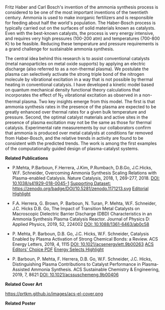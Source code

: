 #+BEGIN_COMMENT
.. title: Plasma-enhanced catalysis
.. slug: ammonia-synthesis
.. date: 2018-03-25 23:03:15 UTC-04:00
.. tags: 
.. category: 
.. link: 
.. description: 
.. type: text
#+END_COMMENT


[[../../images/TOC-graphic.png]]

Fritz Haber and Carl Bosch's invention of the ammonia synthesis process is considered to be one of the most important inventions of the twentieth century. Ammonia is used to make inorganic fertilizers and is responsible for feeding about half the world's population. The Haber-Bosch process is typically carried out on the surfaces of solid materials known as catalysts. Even with the best-known catalysts, the process is very energy intensive, and requires very high pressures (100-200 atm) and temperatures (700-800 K) to be feasible. Reducing these temperature and pressure requirements is a grand challenge for sustainable ammonia synthesis.

The central idea behind this research is to assist conventional catalysts (metal nanoparticles on metal oxide supports) by applying an electric discharge (also referred to as a non-thermal plasma). We postulate the plasma can selectively activate the strong triple bond of the nitrogen molecule by vibrational excitation in a way that is not possible by thermal heating in conventional catalysis. I have developed a kinetic model based on quantum mechanical density functional theory calculations that incorporates the effect of N_{2} vibrational excitation as observed in a non-thermal plasma. Two key insights emerge from this model. The first is that ammonia synthesis rates in the presence of the plasma are expected to be greatly enhanced over thermal rates for a given bulk temperature and pressure. Second, the optimal catalyst materials and active sites in the presence of plasma excitation may not be the same as those for thermal catalysis. Experimental rate measurements by our collaborators confirm that ammonia is produced over metal catalysts at conditions far removed from Haber-Bosch, and the relative trends in activity are found to be consistent with the predicted trends. The work is among the first examples of the computationally guided design of plasma-catalyst systems.

*Related Publications*

- P.Mehta, P.Barboun, F.Herrera, J.Kim, P.Rumbach, D.B.Go, J.C.Hicks, W.F. Schneider, Overcoming Ammonia Synthesis Scaling Relations with Plasma-enabled Catalysis. Nature Catalysis, 2018, 1, 269-277, 2018. [[https://doi.org/10.1038/s41929-018-0045-1][DOI: 10.1038/s41929-018-0045-1]]  [[https://zenodo.org/record/1171213#.WrhZjmaZPUI][Supporting Dataset: https://zenodo.org/badge/DOI/10.5281/zenodo.1171213.svg]] [[https://www.nature.com/articles/s41929-018-0068-7][Editorial Highlight]]

#+begin_html
<span class="__dimensions_badge_embed__" data-doi="10.1038/s41929-018-0045-1" data-legend="always"></span><script async src="https://badge.dimensions.ai/badge.js" charset="utf-8"></script>
<script type="text/javascript" src="https://d1bxh8uas1mnw7.cloudfront.net/assets/embed.js"></script><div data-badge-details="right" data-badge-type="medium-donut" data-doi="http://10.1038/s41929-018-0045-1" data-hide-no-mentions="true" class="altmetric-embed"></div>
#+end_html


- F.A. Herrera, G. Brown, P. Barboun, N. Turan, P. Mehta, W.F. Schneider, J.C. Hicks  D.B. Go, The Impact of Transition Metal Catalysts on Macroscopic Dielectric Barrier Discharge (DBD) Characteristics in an Ammonia Synthesis Plasma Catalysis Reactor. Journal of Physics D: Applied Physics, 2019, 52, 224002 [[https://doi.org/10.1088/1361-6463/ab0c58][DOI: 10.1088/1361-6463/ab0c58]]

#+BEGIN_html
<span class="__dimensions_badge_embed__" data-doi="10.1088/1361-6463/ab0c58" data-hide-zero-citations="true" data-legend="always"></span><script async src="https://badge.dimensions.ai/badge.js" charset="utf-8"></script>
<script type="text/javascript" src="https://d1bxh8uas1mnw7.cloudfront.net/assets/embed.js"></script><div data-badge-details="right" data-badge-type="medium-donut" data-doi="http://10.1088/1361-6463/ab0c58" data-hide-no-mentions="true" class="altmetric-embed"></div>
#+END_html


- P. Mehta, P. Barboun, D.B. Go, J.C. Hicks, W.F. Schneider, Catalysis Enabled by Plasma Activation of Strong Chemical Bonds: a Review. ACS Energy Letters, 2019, 4, 1115 [[https://doi.org/10.1021/acsenergylett.9b00263][DOI: 10.1021/acsenergylett.9b00263]] [[https://pubs.acs.org/doi/pdf/10.1021/acsenergylett.9b00263][ACS Editors' Choice PDF]] [[https://pubs.acs.org/doi/10.1021/acsenergylett.9b00891][Energy Selects Highlight]] 

#+BEGIN_html
<span class="__dimensions_badge_embed__" data-doi="10.1021/acsenergylett.9b00263" data-hide-zero-citations="true" data-legend="always"></span><script async src="https://badge.dimensions.ai/badge.js" charset="utf-8"></script>
<script type="text/javascript" src="https://d1bxh8uas1mnw7.cloudfront.net/assets/embed.js"></script><div data-badge-details="right" data-badge-type="medium-donut" data-doi="http://10.1021/acsenergylett.9b00263" data-hide-no-mentions="true" class="altmetric-embed"></div>
#+END_html


- P. Barboun, P. Mehta, F. Herrera, D.B. Go, W.F. Schneider, J.C. Hicks, Distinguishing Plasma Contributions to Catalyst Performance in Plasma-Assisted Ammonia Synthesis. ACS Sustainable Chemistry & Engineering, 2019, 7, 8621 [[http://doi.org/10.1021/acssuschemeng.9b00406][DOI: 10.1021/acssuschemeng.9b00406]]

#+BEGIN_html
<span class="__dimensions_badge_embed__" data-doi="10.1021/acssuschemeng.9b00406" data-hide-zero-citations="true" data-legend="always"></span><script async src="https://badge.dimensions.ai/badge.js" charset="utf-8"></script>
<script type="text/javascript" src="https://d1bxh8uas1mnw7.cloudfront.net/assets/embed.js"></script><div data-badge-details="right" data-badge-type="medium-donut" data-doi="http://10.1021/acssuschemeng.9b00406" data-hide-no-mentions="true" class="altmetric-embed"></div>
#+END_html

*Related Cover Art*

https://prtkm.github.io/images/acs-el-cover.png


*Related Poster* 

[[../../files/NH3-poster.pdf][https://prtkm.github.io/images/NH3-poster.png]]

